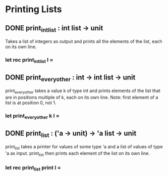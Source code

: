 * Printing Lists
** DONE print_int_list : int list -> unit
CLOSED: [2015-12-07 Mon 18:17]
Takes a list of integers as output and prints all the elements of the list,
each on its own line.
*** let rec print_int_list l =
** DONE print_every_other : int -> int list -> unit
CLOSED: [2015-12-07 Mon 18:53]
print_every_other takes a value k of type int and prints elements of the list
that are in positions multiple of k, each on its own line. 
Note: first element of a list is at position 0, not 1.
*** let print_every_other k l =
** DONE print_list : ('a -> unit) -> 'a list -> unit
CLOSED: [2015-12-07 Mon 18:58]
print_list takes a printer for values of some type 'a and a list of values of 
type 'a as input. print_list then prints each element of the list on its own
line.
*** let rec print_list print l =
